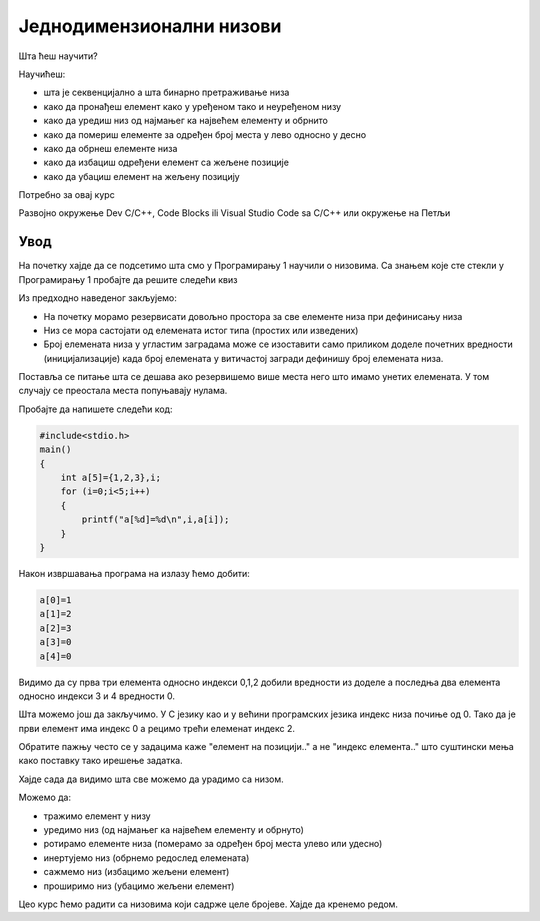 Једнодимензионални низови
=========================

Шта ћеш научити?

Научићеш: 

- шта је секвенцијално а шта бинарно претраживање низа
- како да пронађеш елемент како у уређеном тако и неуређеном низу 
- како да уредиш низ од најмањег ка највећем елементу и обрнито
- како да помериш елементе за одређен број места у лево односно у десно
- како да обрнеш елементе низа 
- како да избациш одређени елемент са жељене позиције
- како да убациш елемент на жељену позицију

Потребно за овај курс

Развојно окружење Dev C/C++, Code Blocks ili Visual Studio Code sa C/C++ или окружење на Петљи

Увод
----

На почетку хајде да се подсетимо шта смо у Програмирању 1 научили о низовима. Са знањем које сте
стекли у Програмирању 1 пробајте да решите следећи квиз 

.. mchoice:: mchoice_q1
    :answer_a: Низ је основни тип података који се састоји од више података истог типа.
    :answer_b: Низ је сложени тип података који се састоји од више података различитог типа
    :answer_c: Низ је основни тип података који се састоји од једног податка.
    :answer_d: Низ је сложени тип података који се састоји од више података истог типа
    :feedback_a: Нетачно.
    :feedback_b: Нетачно.
    :feedback_c: Нетачно.
    :feedback_d: Низ је сложени тип података који се састоји од елемената који морају бити истог типа.
    :correct: d

    Који од понуђених дефиниција дефинишу низ:


.. mchoice:: mchoice_q2
    :multiple_answers:
    :answer_a: int a[10]={1,2,3};
    :answer_b: int a[5]={-3, -2, -1, 0, 1, 2, 3};
    :answer_c: int a[]={10,20,30,40,50};
    :answer_d: int[5] a={1, 2, 3, 4, 5};
    :answer_e: int a[5]={'1', '2', '3', '4', '5'};
    :feedback_a: Одговор је исправан јер смо резервисали више простора него што имамо елемената. 
    :feedback_b: Одговор није исправан јер смо резервисали мање простора него што имамо елемената. 
    :feedback_c: Одговор је исправан јер се број резервисаних  места дефинише бројем елемената у витичастој загради.
    :feedback_d: Одговор није исправан јер број резервисаних места у угластој загради је на погрешном месту. 
    :feedback_e: Одговор је исправан јер се су у ствари карактери у С језику подаци целобројног типа.
    :correct: a, c, e

    Дате су наредбе за декларисање и иницијализацију једнодомензионалног низа (доделу почетних вредности ) целих бројева у програмском језику Ц. Шта мислите које су наредбе исправно написане а које не. Пробајте да образложите зашто су неисправе поједине наредбе.

Из предходно наведеног закљујемо:

- На почетку морамо резервисати довољно простора за све елементе низа при дефинисању низа
- Низ се мора састојати од елемената истог типа (простих или изведених)
- Број елемената низа у угластим заградама може се изоставити само приликом доделе почетних вредности (иницијализације) када број елемената у витичастој загради дефинишу број елемената низа.

Поставља се питање шта се дешава ако резервишемо више места него што имамо унетих елемената.
У том случају се преостала места попуњавају нулама.

Пробајте да напишете следећи код:

.. code:: c

    #include<stdio.h>
    main()
    {
        int a[5]={1,2,3},i;
        for (i=0;i<5;i++)
        {
            printf("a[%d]=%d\n",i,a[i]);
        }
    }

Након извршавања програма на излазу ћемо добити:

.. code:: c

    a[0]=1
    a[1]=2
    a[2]=3
    a[3]=0
    a[4]=0

Видимо да су прва три елемента односно индекси 0,1,2 добили вредности из доделе а последња два
елемента односно индекси 3 и 4 вредности 0.

Шта можемо још да закључимо. У С језику као и у већини програмских језика индекс низа почиње
од 0. Тако да је први елемент има индекс 0 а рецимо трећи елеменат индекс 2. 

Обратите пажњу често се у задацима каже "елемент на позицији.." а не "индекс елемента.." што
суштински мења како поставку тако ирешење задатка.

Хајде сада да видимо шта све можемо да урадимо са низом.

Можемо да: 

- тражимо елемент у низу
- уредимо низ (од најмањег ка највећем елементу и обрнуто)
- ротирамо елементе низа (померамо за одређен број места улево или удесно)
- инертујемо низ (обрнемо редослед елемената)
- сажмемо низ (избацимо жељени елемент)
- проширимо низ (убацимо жељени елемент)

Цео курс ћемо радити са низовима који садрже целе бројеве. Хајде да кренемо редом.
